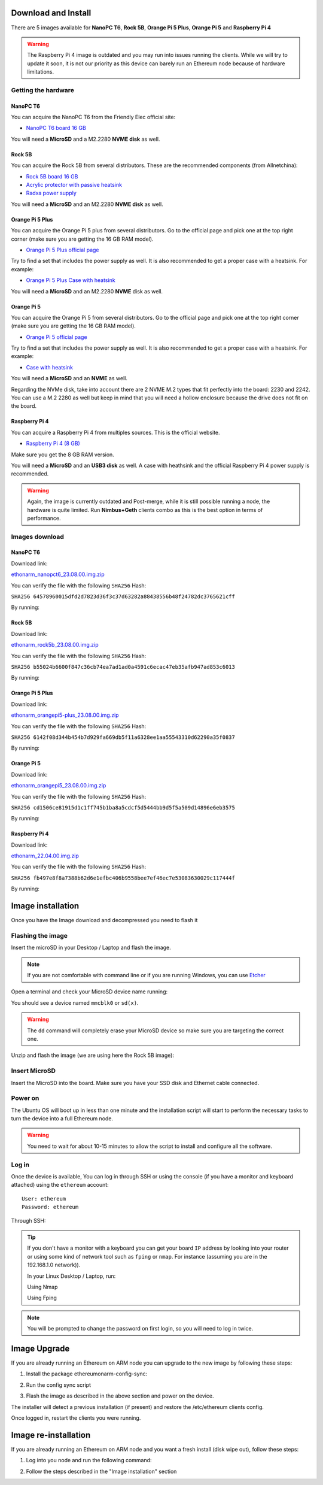 .. Ethereum on ARM documentation documentation master file, created by
   sphinx-quickstart on Wed Jan 13 19:04:18 2021.

Download and Install
====================

There are 5 images available for **NanoPC T6**,  **Rock 5B**, **Orange Pi 5 Plus**, **Orange Pi 5** and **Raspberry Pi 4**

.. warning::
  The Raspberry Pi 4 image is outdated and you may run into issues running the clients. While we will try to
  update it soon, it is not our priority as this device can barely run an Ethereum node because of hardware limitations.

Getting the hardware
--------------------

NanoPC T6
~~~~~~~~~

You can acquire the NanoPC T6 from the Friendly Elec official site:

* `NanoPC T6 board 16 GB`_

You will need a **MicroSD** and a M2.2280 **NVME disk** as well.

.. _NanoPC T6 board 16 GB: https://www.friendlyelec.com/index.php?route=product/product&product_id=292

Rock 5B
~~~~~~~

You can acquire the Rock 5B from several distributors. These are the recommended components (from Allnetchina):

* `Rock 5B board 16 GB`_
* `Acrylic protector with passive heatsink`_
* `Radxa power supply`_

You will need a **MicroSD** and an M2.2280 **NVME disk** as well.

.. _Rock 5B board 16 GB: https://shop.allnetchina.cn/products/rock5-model-b?variant=39514839515238
.. _Acrylic protector with passive heatsink: https://shop.allnetchina.cn/products/rock5-b-acrylic-protector?variant=39877626396774
.. _Radxa power supply: https://shop.allnetchina.cn/products/radxa-power-pd-30w?variant=39929851904102

Orange Pi 5 Plus
~~~~~~~~~~~~~~~~

You can acquire the Orange Pi 5 plus from several distributors. Go to the official page and pick one at the top right corner 
(make sure you are getting the 16 GB RAM model).

* `Orange Pi 5 Plus official page`_

Try to find a set that includes the power supply as well. It is also recommended to get a proper case with a heatsink. 
For example:

* `Orange Pi 5 Plus Case with heatsink`_

You will need a **MicroSD** and an M2.2280 **NVME** disk as well.

.. _Orange Pi 5 Plus official page: http://www.orangepi.org/html/hardWare/computerAndMicrocontrollers/details/Orange-Pi-5-plus.html
.. _Orange Pi 5 Plus Case with heatsink: https://aliexpress.com/item/1005005728553439.html

Orange Pi 5
~~~~~~~~~~~

You can acquire the Orange Pi 5 from several distributors. Go to the official page and pick one at the top right corner 
(make sure you are getting the 16 GB RAM model).

* `Orange Pi 5 official page`_

Try to find a set that includes the power supply as well. It is also recommended to get a proper case with a heatsink. 
For example:

* `Case with heatsink`_

You will need a **MicroSD** and an **NVME** as well.

Regarding the NVMe disk, take into account there are 2 NVME M.2 types that fit perfectly into the board: 2230 and 2242. 
You can use a M.2 2280 as well but keep in mind that you will need a hollow enclosure because the drive does not fit on the board.

.. _Orange Pi 5 official page: http://www.orangepi.org/html/hardWare/computerAndMicrocontrollers/details/Orange-Pi-5.html
.. _Case with heatsink: https://aliexpress.com/item/1005005115126370.html


Raspberry Pi 4
~~~~~~~~~~~~~~

You can acquire a Raspberry Pi 4 from multiples sources. This is the official website.

* `Raspberry Pi 4 (8 GB)`_

.. _Raspberry Pi 4 (8 GB): https://www.raspberrypi.com/products/raspberry-pi-4-model-b/?variant=raspberry-pi-4-model-b-8gb

Make sure you get the 8 GB RAM version.

You will need a **MicroSD** and an **USB3 disk** as well. A case with heathsink and 
the official Raspberry Pi 4 power supply is recommended.


.. warning::
  Again, the image is currently outdated and Post-merge, while it is still possible running a node, the hardware is quite limited. Run **Nimbus+Geth** 
  clients combo as this is the best option in terms of performance.

Images download
---------------

NanoPC T6
~~~~~~~~~

Download link:

ethonarm_nanopct6_23.08.00.img.zip_

.. _ethonarm_nanopct6_23.08.00.img.zip: https://ethereumonarm-my.sharepoint.com/:u:/p/dlosada/EW_PBKG-fcVCjh7KLcXwfAYBlIIHylm-5G1hvSwZH72fXw?download=1

You can verify the file with the following ``SHA256`` Hash:

``SHA256 64578960015dfd2d7823d36f3c37d63282a88438556b48f24782dc3765621cff``

By running:

.. prompt:: bash $

  sha256sum ethonarm_nanopct6_23.08.00.img.zip

Rock 5B
~~~~~~~

Download link:

ethonarm_rock5b_23.08.00.img.zip_

.. _ethonarm_rock5b_23.08.00.img.zip: https://ethereumonarm-my.sharepoint.com/:u:/p/dlosada/EZsKrimlPNBNr1bobHgGxFMBFIOHFt1SqtRqaLvWwc4jBQ?download=1

You can verify the file with the following ``SHA256`` Hash:

``SHA256 b55024b6600f847c36cb74ea7ad1ad0a4591c6ecac47eb35afb947ad853c6013``

By running:

.. prompt:: bash $

  sha256sum ethonarm_rock5b_23.08.00.img.zip

Orange Pi 5 Plus
~~~~~~~~~~~~~~~~

Download link:

ethonarm_orangepi5-plus_23.08.00.img.zip_

.. _ethonarm_orangepi5-plus_23.08.00.img.zip: https://ethereumonarm-my.sharepoint.com/:u:/p/dlosada/EVYrc6lFvsVLoRidgO-9LVABYVQ6n4c_rrm8bGyn4nOZ9g?download=1

You can verify the file with the following ``SHA256`` Hash:

``SHA256 6142f08d344b454b7d929fa669db5f11a6328ee1aa55543310d62290a35f0837``

By running:

.. prompt:: bash $

  sha256sum ethonarm_orangepi5-plus_23.08.00.img.zip


Orange Pi 5
~~~~~~~~~~~

Download link:

ethonarm_orangepi5_23.08.00.img.zip_

.. _ethonarm_orangepi5_23.08.00.img.zip: https://ethereumonarm-my.sharepoint.com/:u:/p/dlosada/EeBrc8qsdIBGl2XNlR-aY3oBA3ipXYT79s8HVjQp4m18Vg?download=1

You can verify the file with the following ``SHA256`` Hash:

``SHA256 cd1506ce81915d1c1ff745b1ba8a5cdcf5d5444bb9d5f5a509d14896e6eb3575``

By running:

.. prompt:: bash $

  sha256sum ethonarm_orangepi5_23.08.00.img.zip

Raspberry Pi 4
~~~~~~~~~~~~~~

Download link:

ethonarm_22.04.00.img.zip_

.. _ethonarm_22.04.00.img.zip: https://ethereumonarm-my.sharepoint.com/:u:/p/dlosada/Ec_VmUvr80VFjf3RYSU-NzkBmj2JOteDECj8Bibde929Gw?download=1

You can verify the file with the following ``SHA256`` Hash:

``SHA256 fb497e8f8a7388b62d6e1efbc406b9558bee7ef46ec7e53083630029c117444f``

By running:

.. prompt:: bash $

  sha256sum ethonarm_22.04.00.img.zip

Image installation
==================

Once you have the Image download and decompressed you need to flash it

Flashing the image
------------------

Insert the microSD in your Desktop / Laptop and flash the image.

.. note::
  If you are not comfortable with command line or if you are 
  running Windows, you can use Etcher_

.. _Etcher: https://www.balena.io/etcher/

Open a terminal and check your MicroSD device name running:

.. prompt:: bash $

   sudo fdisk -l

You should see a device named ``mmcblk0`` or ``sd(x)``.

.. warning::
  The ``dd`` command will completely erase your MicroSD device so make sure you are targeting 
  the correct one.

Unzip and flash the image (we are using here the Rock 5B image):

.. prompt:: bash $

   unzip ethonarm_nanopct6_23.08.00.img.zip
   sudo dd bs=1M if=ethonarm_nanopct6_23.08.00.img of=/dev/mmcblk0 conv=fdatasync status=progress

Insert MicroSD
--------------

Insert the MicroSD into the board. Make sure you have your SSD disk and Ethernet cable connected.

Power on
--------

The Ubuntu OS will boot up in less than one minute and the installation script will start to perform the necessary tasks
to turn the device into a full Ethereum node.

.. warning::

  You need to wait for about 10-15 minutes to allow the script to install and configure all the software.

Log in
------

Once the device is available, You can log in through SSH or using the console (if you have a monitor 
and keyboard attached) using the ``ethereum`` account::

  User: ethereum
  Password: ethereum

Through SSH:

.. prompt:: bash $

  ssh ethereum@your_board_IP

.. tip::
  If you don't have a monitor with a keyboard you can get your board ``IP`` address by looking into your router 
  or using some kind of network tool such as ``fping`` or ``nmap``. For instance (assuming you are in the 192.168.1.0 network)).

  In your Linux Desktop / Laptop, run:

  Using Nmap

  .. prompt:: bash $
  
     sudo apt-get install nmap
     nmap -sP 192.168.1.0/24
  
  Using Fping

  .. prompt:: bash $

     sudo apt-get install fping
     fping -a -g 192.168.1.0/24
  
.. note::
  You will be prompted to change the password on first login, so you will need to log in twice.

Image Upgrade
=============

If you are already running an Ethereum on ARM node you can upgrade to the new image by following these steps:

1. Install the package ethereumonarm-config-sync:

.. prompt:: bash $

  sudo apt-get update && sudo apt-get install ethereumonarm-config-sync

2. Run the config sync script

.. prompt:: bash $

  ethereumonarm-config-sync.sh

3. Flash the image as described in the above section and power on the device.

The installer will detect a previous installation (if present) and restore the /etc/ethereum 
clients config.

Once logged in, restart the clients you were running.

Image re-installation
=====================

If you are already running an Ethereum on ARM node and you want a fresh install (disk wipe out), follow these steps:

1. Log into you node and run the following command:

.. prompt:: bash $

  touch /home/ethereum/.format_me

2. Follow the steps described in the "Image installation" section

